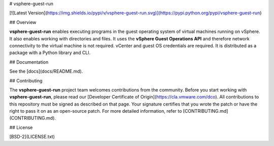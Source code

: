 # vsphere-guest-run

[![Latest Version](https://img.shields.io/pypi/v/vsphere-guest-run.svg)](https://pypi.python.org/pypi/vsphere-guest-run)

## Overview

**vsphere-guest-run** enables executing programs in the guest operating system of virtual machines running on vSphere. It also enables working with directories and files. It uses the **vSphere Guest Operations API** and therefore network connectivity to the virtual machine is not required. vCenter and guest OS credentials are required. It is distributed as a package with a Python library and CLI.

## Documentation

See the [docs](docs/README.md).

## Contributing

The **vsphere-guest-run** project team welcomes contributions from the community. Before you start working with **vsphere-guest-run**, please read our [Developer Certificate of Origin](https://cla.vmware.com/dco). All contributions to this repository must be signed as described on that page. Your signature certifies that you wrote the patch or have the right to pass it on as an open-source patch. For more detailed information, refer to [CONTRIBUTING.md](CONTRIBUTING.md).

## License

[BSD-2](LICENSE.txt)



